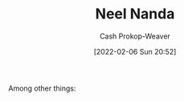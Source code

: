 :PROPERTIES:
:ID:       034e5d64-198b-432c-bbba-d5936f92fe4f
:DIR:      /home/cashweaver/proj/roam/attachments/034e5d64-198b-432c-bbba-d5936f92fe4f
:LAST_MODIFIED: [2023-09-06 Wed 08:04]
:END:
#+title: Neel Nanda
#+hugo_custom_front_matter: :slug "034e5d64-198b-432c-bbba-d5936f92fe4f"
#+author: Cash Prokop-Weaver
#+date: [2022-02-06 Sun 20:52]
#+filetags: :person:
Among other things:

* Flashcards :noexport:
:PROPERTIES:
:ANKI_DECK: Default
:END:


